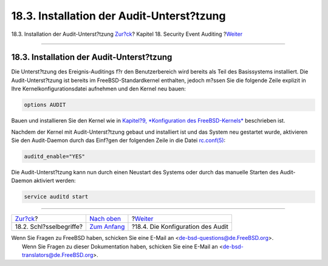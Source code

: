 ==========================================
18.3. Installation der Audit-Unterst?tzung
==========================================

.. raw:: html

   <div class="navheader">

18.3. Installation der Audit-Unterst?tzung
`Zur?ck <audit-inline-glossary.html>`__?
Kapitel 18. Security Event Auditing
?\ `Weiter <audit-config.html>`__

--------------

.. raw:: html

   </div>

.. raw:: html

   <div class="sect1">

.. raw:: html

   <div class="titlepage" xmlns="">

.. raw:: html

   <div>

.. raw:: html

   <div>

18.3. Installation der Audit-Unterst?tzung
------------------------------------------

.. raw:: html

   </div>

.. raw:: html

   </div>

.. raw:: html

   </div>

Die Unterst?tzung des Ereignis-Auditings f?r den Benutzerbereich wird
bereits als Teil des Basissystems installiert. Die Audit-Unterst?tzung
ist bereits im FreeBSD-Standardkernel enthalten, jedoch m?ssen Sie die
folgende Zeile explizit in Ihre Kernelkonfigurationsdatei aufnehmen und
den Kernel neu bauen:

.. code:: programlisting

    options AUDIT

Bauen und installieren Sie den Kernel wie in `Kapitel?9, *Konfiguration
des FreeBSD-Kernels* <kernelconfig.html>`__ beschrieben ist.

Nachdem der Kernel mit Audit-Unterst?tzung gebaut und installiert ist
und das System neu gestartet wurde, aktivieren Sie den Audit-Daemon
durch das Einf?gen der folgenden Zeile in die Datei
`rc.conf(5) <http://www.FreeBSD.org/cgi/man.cgi?query=rc.conf&sektion=5>`__:

.. code:: programlisting

    auditd_enable="YES"

Die Audit-Unterst?tzung kann nun durch einen Neustart des Systems oder
durch das manuelle Starten des Audit-Daemon aktiviert werden:

.. code:: programlisting

    service auditd start

.. raw:: html

   </div>

.. raw:: html

   <div class="navfooter">

--------------

+--------------------------------------------+-------------------------------+--------------------------------------+
| `Zur?ck <audit-inline-glossary.html>`__?   | `Nach oben <audit.html>`__    | ?\ `Weiter <audit-config.html>`__    |
+--------------------------------------------+-------------------------------+--------------------------------------+
| 18.2. Schl?sselbegriffe?                   | `Zum Anfang <index.html>`__   | ?18.4. Die Konfiguration des Audit   |
+--------------------------------------------+-------------------------------+--------------------------------------+

.. raw:: html

   </div>

| Wenn Sie Fragen zu FreeBSD haben, schicken Sie eine E-Mail an
  <de-bsd-questions@de.FreeBSD.org\ >.
|  Wenn Sie Fragen zu dieser Dokumentation haben, schicken Sie eine
  E-Mail an <de-bsd-translators@de.FreeBSD.org\ >.
